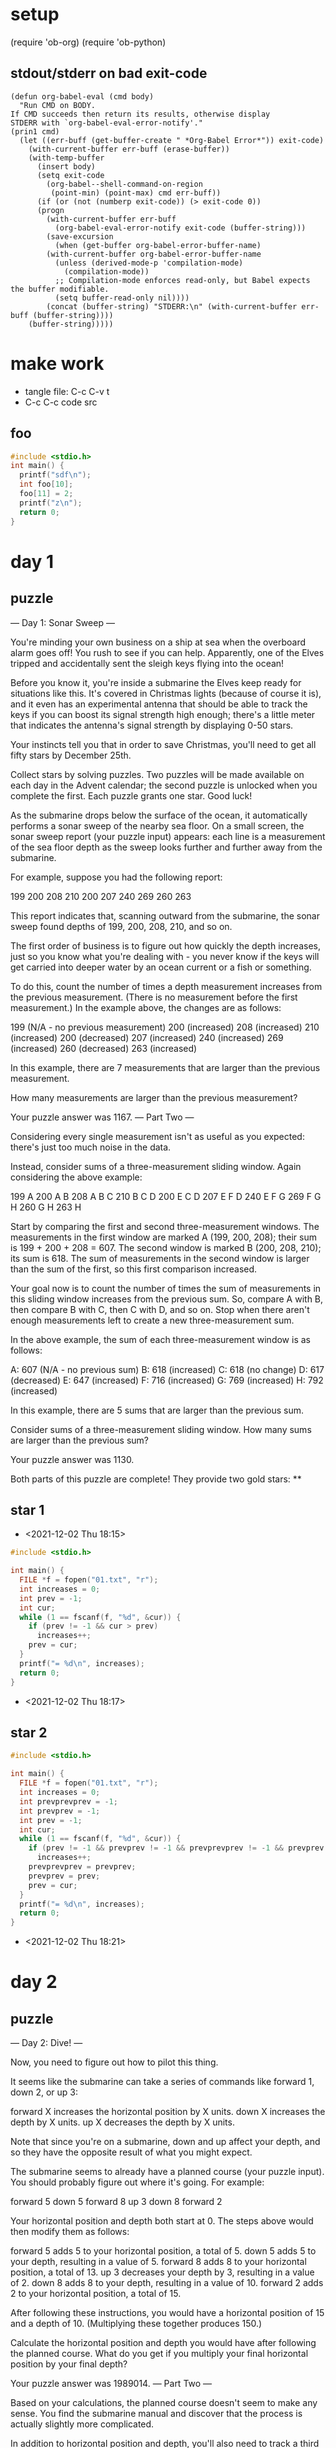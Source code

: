 * setup
(require 'ob-org)
(require 'ob-python)
** stdout/stderr on bad exit-code
#+BEGIN_SRC elisp
(defun org-babel-eval (cmd body)
  "Run CMD on BODY.
If CMD succeeds then return its results, otherwise display
STDERR with `org-babel-eval-error-notify'."
(prin1 cmd)
  (let ((err-buff (get-buffer-create " *Org-Babel Error*")) exit-code)
    (with-current-buffer err-buff (erase-buffer))
    (with-temp-buffer
      (insert body)
      (setq exit-code
	    (org-babel--shell-command-on-region
	     (point-min) (point-max) cmd err-buff))
      (if (or (not (numberp exit-code)) (> exit-code 0))
	  (progn
	    (with-current-buffer err-buff
	      (org-babel-eval-error-notify exit-code (buffer-string)))
	    (save-excursion
	      (when (get-buffer org-babel-error-buffer-name)
		(with-current-buffer org-babel-error-buffer-name
		  (unless (derived-mode-p 'compilation-mode)
		    (compilation-mode))
		  ;; Compilation-mode enforces read-only, but Babel expects the buffer modifiable.
		  (setq buffer-read-only nil))))
	    (concat (buffer-string) "STDERR:\n" (with-current-buffer err-buff (buffer-string))))
	(buffer-string)))))
#+END_SRC
* make work
 - tangle file: C-c C-v t
 - C-c C-c code src

** foo
#+BEGIN_SRC cpp :results output
#include <stdio.h>
int main() {
  printf("sdf\n");
  int foo[10];
  foo[11] = 2;
  printf("z\n");
  return 0;
}
#+END_SRC

#+RESULTS:
: STDERR:
: *** stack smashing detected ***: terminated

* day 1
** puzzle
--- Day 1: Sonar Sweep ---

You're minding your own business on a ship at sea when the overboard alarm goes off! You rush to see if you can help. Apparently, one of the Elves tripped and accidentally sent the sleigh keys flying into the ocean!

Before you know it, you're inside a submarine the Elves keep ready for situations like this. It's covered in Christmas lights (because of course it is), and it even has an experimental antenna that should be able to track the keys if you can boost its signal strength high enough; there's a little meter that indicates the antenna's signal strength by displaying 0-50 stars.

Your instincts tell you that in order to save Christmas, you'll need to get all fifty stars by December 25th.

Collect stars by solving puzzles. Two puzzles will be made available on each day in the Advent calendar; the second puzzle is unlocked when you complete the first. Each puzzle grants one star. Good luck!

As the submarine drops below the surface of the ocean, it automatically performs a sonar sweep of the nearby sea floor. On a small screen, the sonar sweep report (your puzzle input) appears: each line is a measurement of the sea floor depth as the sweep looks further and further away from the submarine.

For example, suppose you had the following report:

199
200
208
210
200
207
240
269
260
263

This report indicates that, scanning outward from the submarine, the sonar sweep found depths of 199, 200, 208, 210, and so on.

The first order of business is to figure out how quickly the depth increases, just so you know what you're dealing with - you never know if the keys will get carried into deeper water by an ocean current or a fish or something.

To do this, count the number of times a depth measurement increases from the previous measurement. (There is no measurement before the first measurement.) In the example above, the changes are as follows:

199 (N/A - no previous measurement)
200 (increased)
208 (increased)
210 (increased)
200 (decreased)
207 (increased)
240 (increased)
269 (increased)
260 (decreased)
263 (increased)

In this example, there are 7 measurements that are larger than the previous measurement.

How many measurements are larger than the previous measurement?

Your puzzle answer was 1167.
--- Part Two ---

Considering every single measurement isn't as useful as you expected: there's just too much noise in the data.

Instead, consider sums of a three-measurement sliding window. Again considering the above example:

199  A      
200  A B    
208  A B C  
210    B C D
200  E   C D
207  E F   D
240  E F G  
269    F G H
260      G H
263        H

Start by comparing the first and second three-measurement windows. The measurements in the first window are marked A (199, 200, 208); their sum is 199 + 200 + 208 = 607. The second window is marked B (200, 208, 210); its sum is 618. The sum of measurements in the second window is larger than the sum of the first, so this first comparison increased.

Your goal now is to count the number of times the sum of measurements in this sliding window increases from the previous sum. So, compare A with B, then compare B with C, then C with D, and so on. Stop when there aren't enough measurements left to create a new three-measurement sum.

In the above example, the sum of each three-measurement window is as follows:

A: 607 (N/A - no previous sum)
B: 618 (increased)
C: 618 (no change)
D: 617 (decreased)
E: 647 (increased)
F: 716 (increased)
G: 769 (increased)
H: 792 (increased)

In this example, there are 5 sums that are larger than the previous sum.

Consider sums of a three-measurement sliding window. How many sums are larger than the previous sum?

Your puzzle answer was 1130.

Both parts of this puzzle are complete! They provide two gold stars: **
** star 1
 - <2021-12-02 Thu 18:15>
#+BEGIN_SRC cpp :results output
#include <stdio.h>

int main() {
  FILE *f = fopen("01.txt", "r");
  int increases = 0;
  int prev = -1;
  int cur;
  while (1 == fscanf(f, "%d", &cur)) {
    if (prev != -1 && cur > prev)
      increases++;
    prev = cur;
  }
  printf("= %d\n", increases);
  return 0;
}
#+END_SRC

#+RESULTS:
: = 1167
 - <2021-12-02 Thu 18:17>

** star 2
#+BEGIN_SRC cpp :results output
#include <stdio.h>

int main() {
  FILE *f = fopen("01.txt", "r");
  int increases = 0;
  int prevprevprev = -1;
  int prevprev = -1;
  int prev = -1;
  int cur;
  while (1 == fscanf(f, "%d", &cur)) {
    if (prev != -1 && prevprev != -1 && prevprevprev != -1 && prevprev + prev + cur > prevprevprev + prevprev + prev)
      increases++;
    prevprevprev = prevprev;
    prevprev = prev;
    prev = cur;
  }
  printf("= %d\n", increases);
  return 0;
}
#+END_SRC

#+RESULTS:
: = 1130
 - <2021-12-02 Thu 18:21>
* day 2
** puzzle
--- Day 2: Dive! ---

Now, you need to figure out how to pilot this thing.

It seems like the submarine can take a series of commands like forward 1, down 2, or up 3:

    forward X increases the horizontal position by X units.
    down X increases the depth by X units.
    up X decreases the depth by X units.

Note that since you're on a submarine, down and up affect your depth, and so they have the opposite result of what you might expect.

The submarine seems to already have a planned course (your puzzle input). You should probably figure out where it's going. For example:

forward 5
down 5
forward 8
up 3
down 8
forward 2

Your horizontal position and depth both start at 0. The steps above would then modify them as follows:

    forward 5 adds 5 to your horizontal position, a total of 5.
    down 5 adds 5 to your depth, resulting in a value of 5.
    forward 8 adds 8 to your horizontal position, a total of 13.
    up 3 decreases your depth by 3, resulting in a value of 2.
    down 8 adds 8 to your depth, resulting in a value of 10.
    forward 2 adds 2 to your horizontal position, a total of 15.

After following these instructions, you would have a horizontal position of 15 and a depth of 10. (Multiplying these together produces 150.)

Calculate the horizontal position and depth you would have after following the planned course. What do you get if you multiply your final horizontal position by your final depth?

Your puzzle answer was 1989014.
--- Part Two ---

Based on your calculations, the planned course doesn't seem to make any sense. You find the submarine manual and discover that the process is actually slightly more complicated.

In addition to horizontal position and depth, you'll also need to track a third value, aim, which also starts at 0. The commands also mean something entirely different than you first thought:

    down X increases your aim by X units.
    up X decreases your aim by X units.
    forward X does two things:
        It increases your horizontal position by X units.
        It increases your depth by your aim multiplied by X.

Again note that since you're on a submarine, down and up do the opposite of what you might expect: "down" means aiming in the positive direction.

Now, the above example does something different:

    forward 5 adds 5 to your horizontal position, a total of 5. Because your aim is 0, your depth does not change.
    down 5 adds 5 to your aim, resulting in a value of 5.
    forward 8 adds 8 to your horizontal position, a total of 13. Because your aim is 5, your depth increases by 8*5=40.
    up 3 decreases your aim by 3, resulting in a value of 2.
    down 8 adds 8 to your aim, resulting in a value of 10.
    forward 2 adds 2 to your horizontal position, a total of 15. Because your aim is 10, your depth increases by 2*10=20 to a total of 60.

After following these new instructions, you would have a horizontal position of 15 and a depth of 60. (Multiplying these produces 900.)

Using this new interpretation of the commands, calculate the horizontal position and depth you would have after following the planned course. What do you get if you multiply your final horizontal position by your final depth?

Your puzzle answer was 2006917119.

Both parts of this puzzle are complete! They provide two gold stars: **
** star 1
  - <2021-12-02 Thu 18:23>
#+BEGIN_SRC cpp :results output
#include <stdio.h>
#include <stdlib.h>
int main() {
  FILE *f = fopen("02.txt", "r");
  int horpos = 0;
  int depth = 0;
  while (true) {
    int val;
    if (fscanf(f, "forward %d\n", &val) == 1) {
      horpos += val;
    } else if (fscanf(f, "down %d\n", &val) == 1) {
      depth += val;
    } else if (fscanf(f, "up %d\n", &val) == 1) {
      depth -= val;
    } else {
      break;
    }
  }

  printf("= %d\n", horpos * depth);
  return 0;
}
#+END_SRC

#+RESULTS:
: = 1989014
 - <2021-12-02 Thu 18:26>
** star 2
  - <2021-12-02 Thu 18:23>
#+BEGIN_SRC cpp :results output
#include <stdio.h>
#include <stdlib.h>
int main() {
  FILE *f = fopen("02.txt", "r");
  int horpos = 0;
  int depth = 0;
  int aim = 0;
  while (true) {
    int val;
    if (fscanf(f, "forward %d\n", &val) == 1) {
      horpos += val;
      depth += val * aim;
    } else if (fscanf(f, "down %d\n", &val) == 1) {
      aim += val;
    } else if (fscanf(f, "up %d\n", &val) == 1) {
      aim -= val;
    } else {
      break;
    }
  }

  printf("= %ld\n", (long)horpos * depth);
  return 0;
}
#+END_SRC

#+RESULTS:
: = 2006917119
 - <2021-12-02 Thu 18:28>

* day 3
** puzzle
--- Day 3: Binary Diagnostic ---

The submarine has been making some odd creaking noises, so you ask it to produce a diagnostic report just in case.

The diagnostic report (your puzzle input) consists of a list of binary numbers which, when decoded properly, can tell you many useful things about the conditions of the submarine. The first parameter to check is the power consumption.

You need to use the binary numbers in the diagnostic report to generate two new binary numbers (called the gamma rate and the epsilon rate). The power consumption can then be found by multiplying the gamma rate by the epsilon rate.

Each bit in the gamma rate can be determined by finding the most common bit in the corresponding position of all numbers in the diagnostic report. For example, given the following diagnostic report:

00100
11110
10110
10111
10101
01111
00111
11100
10000
11001
00010
01010

Considering only the first bit of each number, there are five 0 bits and seven 1 bits. Since the most common bit is 1, the first bit of the gamma rate is 1.

The most common second bit of the numbers in the diagnostic report is 0, so the second bit of the gamma rate is 0.

The most common value of the third, fourth, and fifth bits are 1, 1, and 0, respectively, and so the final three bits of the gamma rate are 110.

So, the gamma rate is the binary number 10110, or 22 in decimal.

The epsilon rate is calculated in a similar way; rather than use the most common bit, the least common bit from each position is used. So, the epsilon rate is 01001, or 9 in decimal. Multiplying the gamma rate (22) by the epsilon rate (9) produces the power consumption, 198.

Use the binary numbers in your diagnostic report to calculate the gamma rate and epsilon rate, then multiply them together. What is the power consumption of the submarine? (Be sure to represent your answer in decimal, not binary.)

Your puzzle answer was 3969000.
--- Part Two ---

Next, you should verify the life support rating, which can be determined by multiplying the oxygen generator rating by the CO2 scrubber rating.

Both the oxygen generator rating and the CO2 scrubber rating are values that can be found in your diagnostic report - finding them is the tricky part. Both values are located using a similar process that involves filtering out values until only one remains. Before searching for either rating value, start with the full list of binary numbers from your diagnostic report and consider just the first bit of those numbers. Then:

    Keep only numbers selected by the bit criteria for the type of rating value for which you are searching. Discard numbers which do not match the bit criteria.
    If you only have one number left, stop; this is the rating value for which you are searching.
    Otherwise, repeat the process, considering the next bit to the right.

The bit criteria depends on which type of rating value you want to find:

    To find oxygen generator rating, determine the most common value (0 or 1) in the current bit position, and keep only numbers with that bit in that position. If 0 and 1 are equally common, keep values with a 1 in the position being considered.
    To find CO2 scrubber rating, determine the least common value (0 or 1) in the current bit position, and keep only numbers with that bit in that position. If 0 and 1 are equally common, keep values with a 0 in the position being considered.

For example, to determine the oxygen generator rating value using the same example diagnostic report from above:

    Start with all 12 numbers and consider only the first bit of each number. There are more 1 bits (7) than 0 bits (5), so keep only the 7 numbers with a 1 in the first position: 11110, 10110, 10111, 10101, 11100, 10000, and 11001.
    Then, consider the second bit of the 7 remaining numbers: there are more 0 bits (4) than 1 bits (3), so keep only the 4 numbers with a 0 in the second position: 10110, 10111, 10101, and 10000.
    In the third position, three of the four numbers have a 1, so keep those three: 10110, 10111, and 10101.
    In the fourth position, two of the three numbers have a 1, so keep those two: 10110 and 10111.
    In the fifth position, there are an equal number of 0 bits and 1 bits (one each). So, to find the oxygen generator rating, keep the number with a 1 in that position: 10111.
    As there is only one number left, stop; the oxygen generator rating is 10111, or 23 in decimal.

Then, to determine the CO2 scrubber rating value from the same example above:

    Start again with all 12 numbers and consider only the first bit of each number. There are fewer 0 bits (5) than 1 bits (7), so keep only the 5 numbers with a 0 in the first position: 00100, 01111, 00111, 00010, and 01010.
    Then, consider the second bit of the 5 remaining numbers: there are fewer 1 bits (2) than 0 bits (3), so keep only the 2 numbers with a 1 in the second position: 01111 and 01010.
    In the third position, there are an equal number of 0 bits and 1 bits (one each). So, to find the CO2 scrubber rating, keep the number with a 0 in that position: 01010.
    As there is only one number left, stop; the CO2 scrubber rating is 01010, or 10 in decimal.

Finally, to find the life support rating, multiply the oxygen generator rating (23) by the CO2 scrubber rating (10) to get 230.

Use the binary numbers in your diagnostic report to calculate the oxygen generator rating and CO2 scrubber rating, then multiply them together. What is the life support rating of the submarine? (Be sure to represent your answer in decimal, not binary.)

Your puzzle answer was 4267809.

Both parts of this puzzle are complete! They provide two gold stars: **
** part 1
#+BEGIN_SRC cpp :results output
#include <stdio.h>
int main() {
  char line[256];
  long gamma = 0;
  long epsilon = 0;
  for (int i = 0; i < 12; i++) {
    gamma = gamma << 1;
    epsilon = epsilon << 1;
    FILE *f = fopen("03.txt", "r");
    int ones = 0;
    int zeros = 0;
    while (fgets(line, sizeof(line), f)) {
      if (line[i] == '1') ones++; else zeros++;
    }
    if (ones > zeros) {
      gamma += 1;
    } else {
      epsilon += 1;
    }
  }
  printf("= %ld\n", gamma * epsilon);
  return 0;
}
#+END_SRC

#+RESULTS:
: = 3969000

 - 16159416000 too high <2021-12-03 Fri 18:26>
 - 3969000 correct <2021-12-03 Fri 18:28>
** part 2
#+BEGIN_SRC cpp :results output
#include <stdio.h>
#define LEN 12
int main() {
  int numbers[1024];
  int numbersi = 0;
  char line[256];

  int oxygen = -1;

  {
  FILE *f = fopen("03.txt", "r");
  while (fgets(line, sizeof(line), f)) {
    int value = 0;
    for (int i = 0; line[i] == '0' || line[i] == '1'; i++) {
      value = value << 1;
      if (line[i] == '1') value += 1;
    }
    numbers[numbersi++] = value;
  }

  for (int i = LEN-1; i >= 0; i--) {
    int ones = 0, zeros = 0;
    for (int ni = 0; ni < numbersi; ni++) {
      if (numbers[ni] == -1) continue;
      if ((numbers[ni] & (1 << i)) >= 1) ones++; else zeros++;
      //printf("'%d' ones=%d, zeros=%d\n", numbers[ni], ones, zeros);
    }
    int found = -1;
    int founds = 0;
    for (int ni = 0; ni < numbersi; ni++) {
      if (numbers[ni] == -1) continue;
      if ((numbers[ni] & (1 << i)) >= 1 != (ones >= zeros) >= 1) numbers[ni] = -1;
      else { found = numbers[ni]; founds++; }
    }
    //printf("i=%d  ones=%d  zeros=%d  founds=%d\n", i, ones, zeros, founds);
    if (founds == 1) { oxygen = found; break; }
  }
  }
  

  int co2 = -1;
  numbersi = 0;
  {
  FILE *f = fopen("03.txt", "r");
  while (fgets(line, sizeof(line), f)) {
    int value = 0;
    for (int i = 0; line[i] == '0' || line[i] == '1'; i++) {
      value = value << 1;
      if (line[i] == '1') value += 1;
    }
    numbers[numbersi++] = value;
  }

  for (int i = LEN-1; i >= 0; i--) {
    int ones = 0, zeros = 0;
    for (int ni = 0; ni < numbersi; ni++) {
      if (numbers[ni] == -1) continue;
      if ((numbers[ni] & (1 << i)) >= 1) ones++; else zeros++;
      //printf("'%d' ones=%d, zeros=%d\n", numbers[ni], ones, zeros);
    }
    int found = -1;
    int founds = 0;
    for (int ni = 0; ni < numbersi; ni++) {
      if (numbers[ni] == -1) continue;
      if ((numbers[ni] & (1 << i)) >= 1 == (ones >= zeros) >= 1) numbers[ni] = -1;
      else { found = numbers[ni]; founds++; }
    }
    //printf("i=%d  ones=%d  zeros=%d  founds=%d\n", i, ones, zeros, founds);
    if (founds == 1) { co2 = found; break; }
  }
  }

  printf("o=%d  co2=%d\n", oxygen, co2);
  printf("= %ld\n", oxygen * co2);
  return 0;
}
#+END_SRC

#+RESULTS:
: o=2509  co2=1701
: = 4267809

 - 819540 too low <2021-12-03 Fri 18:48>
 - 4267809 correct <2021-12-03 Fri 18:58>
* day 4
** puzzle
** part 1
 - <2021-12-04 Sat 11:29>
#+BEGIN_SRC cpp :results output
#include <stdio.h>
#include <stdlib.h>
#include <string.h>
int main() {
  int draws[1024];
  int drawsi = 0;

  char line[1024];
  FILE *f = fopen("04.txt", "r");
  {
    fgets(line, sizeof(line), f);
    line[strlen(line)-1] = 0;
    char *str1, *token, *saveptr;
    str1 = line;
    while (token = strtok_r(str1, ",", &saveptr)) {
      draws[drawsi++] = atoi(token);
      str1 = NULL;
    }
  }

  int boards[100][5][5];
  int boardsi = 0;

  while (fgets(line, sizeof(line), f)) {
    for (int i = 0; i < 5; i++) {
      fgets(line, sizeof(line), f);
      for (int j = 0; j < 5; j++) {
        boards[boardsi][i][j] = atoi(line + j*3);
      }
    }
    boardsi++;
  }
if (false) {
  for (int b = 0; b < boardsi; b++) {
    for (int i = 0; i < 5; i++) {
      for (int j = 0; j < 5; j++) {
        printf("%2d ", boards[b][i][j]);
      }
      printf("\n");
    }
    printf("\n");
  }
}

  for (int d = 0; d < drawsi; d++) {
    for (int b = 0; b < boardsi; b++) {
      for (int i = 0; i < 5; i++) {
        for (int j = 0; j < 5; j++) {
          if (boards[b][i][j] == draws[d]) {
            boards[b][i][j] = -1;
          }
        }
      }
    }
if (false) {
  printf("## draw %d\n", draws[d]);
  for (int b = 0; b < boardsi; b++) {
    for (int i = 0; i < 5; i++) {
      for (int j = 0; j < 5; j++) {
        printf("%2d ", boards[b][i][j]);
      }
      printf("\n");
    }
    printf("\n");
  }
}
    
    for (int b = 0; b < boardsi; b++) {
      int bingoboard = false;
      for (int i = 0; i < 5; i++) {
        int bingo = true;
        for (int j = 0; j < 5; j++) {
          if (boards[b][i][j] != -1) bingo = false;
        }
        if (bingo) bingoboard = true;
      }
      for (int j = 0; j < 5; j++) {
        int bingo = true;
        for (int i = 0; i < 5; i++) {
          if (boards[b][i][j] != -1) bingo = false;
        }
        if (bingo) bingoboard = true;
      }
      if (bingoboard) {
        int unmarkedsum = 0;
        for (int i = 0; i < 5; i++) {
          for (int j = 0; j < 5; j++) {
            if (boards[b][i][j] != -1) unmarkedsum += boards[b][i][j];
          }
        }
        printf("= %d\n", unmarkedsum*draws[d]);
        return 0;
      }
    }
  }
  return 0;
}
#+END_SRC

#+RESULTS:
: = 16716

 - 16716 correct <2021-12-04 Sat 12:01>
** part 2
#+BEGIN_SRC cpp :results output
#include <stdio.h>
#include <stdlib.h>
#include <string.h>
int main() {
  int draws[1024];
  int drawsi = 0;

  char line[1024];
  FILE *f = fopen("04.txt", "r");
  {
    fgets(line, sizeof(line), f);
    line[strlen(line)-1] = 0;
    char *str1, *token, *saveptr;
    str1 = line;
    while (token = strtok_r(str1, ",", &saveptr)) {
      draws[drawsi++] = atoi(token);
      str1 = NULL;
    }
  }

  int boards[100][5][5];
  int boardsi = 0;

  while (fgets(line, sizeof(line), f)) {
    for (int i = 0; i < 5; i++) {
      fgets(line, sizeof(line), f);
      for (int j = 0; j < 5; j++) {
        boards[boardsi][i][j] = atoi(line + j*3);
      }
    }
    boardsi++;
  }
if (false) {
  for (int b = 0; b < boardsi; b++) {
    for (int i = 0; i < 5; i++) {
      for (int j = 0; j < 5; j++) {
        printf("%2d ", boards[b][i][j]);
      }
      printf("\n");
    }
    printf("\n");
  }
}

  int won[1024];
  for (int b = 0; b < boardsi; b++) {
    won[b] = false;
  }
  int wons = 0;

  for (int d = 0; d < drawsi; d++) {
    for (int b = 0; b < boardsi; b++) {
      for (int i = 0; i < 5; i++) {
        for (int j = 0; j < 5; j++) {
          if (boards[b][i][j] == draws[d]) {
            boards[b][i][j] = -1;
          }
        }
      }
    }
if (false) {
  printf("## draw %d\n", draws[d]);
  for (int b = 0; b < boardsi; b++) {
    for (int i = 0; i < 5; i++) {
      for (int j = 0; j < 5; j++) {
        printf("%2d ", boards[b][i][j]);
      }
      printf("\n");
    }
    printf("\n");
  }
}
    
    for (int b = 0; b < boardsi; b++) {
      if (won[b]) continue;
      int bingoboard = false;
      for (int i = 0; i < 5; i++) {
        int bingo = true;
        for (int j = 0; j < 5; j++) {
          if (boards[b][i][j] != -1) bingo = false;
        }
        if (bingo) bingoboard = true;
      }
      for (int j = 0; j < 5; j++) {
        int bingo = true;
        for (int i = 0; i < 5; i++) {
          if (boards[b][i][j] != -1) bingo = false;
        }
        if (bingo) bingoboard = true;
      }
      if (bingoboard) {
        won[b] = true;
        wons++;
        if (wons != boardsi) continue;
        int unmarkedsum = 0;
        for (int i = 0; i < 5; i++) {
          for (int j = 0; j < 5; j++) {
            if (boards[b][i][j] != -1) unmarkedsum += boards[b][i][j];
          }
        }
        printf("= %d\n", unmarkedsum*draws[d]);
        return 0;
      }
    }
  }
  return 0;
}
#+END_SRC

#+RESULTS:
: = 4880

- 4880 correct <2021-12-04 Sat 12:04>

* day 5
** puzzle
--- Day 5: Hydrothermal Venture ---

You come across a field of hydrothermal vents on the ocean floor! These vents constantly produce large, opaque clouds, so it would be best to avoid them if possible.

They tend to form in lines; the submarine helpfully produces a list of nearby lines of vents (your puzzle input) for you to review. For example:

0,9 -> 5,9
8,0 -> 0,8
9,4 -> 3,4
2,2 -> 2,1
7,0 -> 7,4
6,4 -> 2,0
0,9 -> 2,9
3,4 -> 1,4
0,0 -> 8,8
5,5 -> 8,2

Each line of vents is given as a line segment in the format x1,y1 -> x2,y2 where x1,y1 are the coordinates of one end the line segment and x2,y2 are the coordinates of the other end. These line segments include the points at both ends. In other words:

    An entry like 1,1 -> 1,3 covers points 1,1, 1,2, and 1,3.
    An entry like 9,7 -> 7,7 covers points 9,7, 8,7, and 7,7.

For now, only consider horizontal and vertical lines: lines where either x1 = x2 or y1 = y2.

So, the horizontal and vertical lines from the above list would produce the following diagram:

.......1..
..1....1..
..1....1..
.......1..
.112111211
..........
..........
..........
..........
222111....

In this diagram, the top left corner is 0,0 and the bottom right corner is 9,9. Each position is shown as the number of lines which cover that point or . if no line covers that point. The top-left pair of 1s, for example, comes from 2,2 -> 2,1; the very bottom row is formed by the overlapping lines 0,9 -> 5,9 and 0,9 -> 2,9.

To avoid the most dangerous areas, you need to determine the number of points where at least two lines overlap. In the above example, this is anywhere in the diagram with a 2 or larger - a total of 5 points.

Consider only horizontal and vertical lines. At how many points do at least two lines overlap?

Your puzzle answer was 5145.
--- Part Two ---

Unfortunately, considering only horizontal and vertical lines doesn't give you the full picture; you need to also consider diagonal lines.

Because of the limits of the hydrothermal vent mapping system, the lines in your list will only ever be horizontal, vertical, or a diagonal line at exactly 45 degrees. In other words:

    An entry like 1,1 -> 3,3 covers points 1,1, 2,2, and 3,3.
    An entry like 9,7 -> 7,9 covers points 9,7, 8,8, and 7,9.

Considering all lines from the above example would now produce the following diagram:

1.1....11.
.111...2..
..2.1.111.
...1.2.2..
.112313211
...1.2....
..1...1...
.1.....1..
1.......1.
222111....

You still need to determine the number of points where at least two lines overlap. In the above example, this is still anywhere in the diagram with a 2 or larger - now a total of 12 points.

Consider all of the lines. At how many points do at least two lines overlap?

Your puzzle answer was 16518.

Both parts of this puzzle are complete! They provide two gold stars: **
** part 1
 - <2021-12-05 Sun 07:26>
#+BEGIN_SRC cpp :results output
#include <stdio.h>
#define MAX 1000
int main() {
  int grid[MAX][MAX] = { 0 };

  FILE *f = fopen("05.txt", "r");
  int x1, y1, x2, y2;
  int tmp;
  while (fscanf(f, "%d,%d -> %d,%d\n", &x1, &y1, &x2, &y2) == 4) {
    if (x1 == x2) {
      if (y1 > y2) { tmp = y1; y1 = y2; y2 = tmp; }
      for (int y = y1; y <= y2; y++)
        grid[y][x1]++;
    }
    if (y1 == y2) {
      if (x1 > x2) { tmp = x1; x1 = x2; x2 = tmp; }
      for (int x = x1; x <= x2; x++)
        grid[y1][x]++;
    }
  }

  int overlaps = 0;
  for (int y = 0; y < MAX; y++) 
    for (int x = 0; x < MAX; x++)
      if (grid[y][x] >= 2)
        overlaps++;

  if (false)
  for (int y = 0; y < MAX; y++) {
    for (int x = 0; x < MAX; x++) {
      printf("%c", grid[y][x] == 0 ? '.' : '0'+grid[y][x]);
    }
    printf("\n");
  }


  printf("= %d\n", overlaps);
  return 0;
}
#+END_SRC 

#+RESULTS:
: = 5145

 - 10140 too high <2021-12-05 Sun 07:34>
 - 9526 too high <2021-12-05 Sun 07:37>
 - 5145 correct <2021-12-05 Sun 07:38>
** part 2
#+BEGIN_SRC cpp :results output
#include <stdio.h>
#define MAX 1000
int main() {
  int grid[MAX][MAX] = { 0 };

  FILE *f = fopen("05.txt", "r");
  int x1, y1, x2, y2;
  int tmp;
  while (fscanf(f, "%d,%d -> %d,%d\n", &x1, &y1, &x2, &y2) == 4) {
    int x = x1, y = y1;
      grid[y][x]++;
    do {
      if (x < x2) x++; else if (x > x2) x--;
      if (y < y2) y++; else if (y > y2) y--;
      grid[y][x]++;
    } while (x != x2 || y != y2);
    //printf("## %d,%d -> %d,%d\n", x1, y1, x2, y2);
  if (false)
  for (int y = 0; y < MAX; y++) {
    for (int x = 0; x < MAX; x++) {
      printf("%c", grid[y][x] == 0 ? '.' : '0'+grid[y][x]);
    }
    printf("\n");
  }
  }

  int overlaps = 0;
  for (int y = 0; y < MAX; y++) 
    for (int x = 0; x < MAX; x++)
      if (grid[y][x] >= 2)
        overlaps++;

  if (false)
  for (int y = 0; y < MAX; y++) {
    for (int x = 0; x < MAX; x++) {
      printf("%c", grid[y][x] == 0 ? '.' : '0'+grid[y][x]);
    }
    printf("\n");
  }


  printf("= %d\n", overlaps);
  return 0;
}
#+END_SRC 

#+RESULTS:
: = 16518

 - 7074 too low <2021-12-05 Sun 07:40>
 - 16518 correct <2021-12-05 Sun 07:48>
   
* day 6
** puzzle
--- Day 6: Lanternfish ---

The sea floor is getting steeper. Maybe the sleigh keys got carried this way?

A massive school of glowing lanternfish swims past. They must spawn quickly to reach such large numbers - maybe exponentially quickly? You should model their growth rate to be sure.

Although you know nothing about this specific species of lanternfish, you make some guesses about their attributes. Surely, each lanternfish creates a new lanternfish once every 7 days.

However, this process isn't necessarily synchronized between every lanternfish - one lanternfish might have 2 days left until it creates another lanternfish, while another might have 4. So, you can model each fish as a single number that represents the number of days until it creates a new lanternfish.

Furthermore, you reason, a new lanternfish would surely need slightly longer before it's capable of producing more lanternfish: two more days for its first cycle.

So, suppose you have a lanternfish with an internal timer value of 3:

    After one day, its internal timer would become 2.
    After another day, its internal timer would become 1.
    After another day, its internal timer would become 0.
    After another day, its internal timer would reset to 6, and it would create a new lanternfish with an internal timer of 8.
    After another day, the first lanternfish would have an internal timer of 5, and the second lanternfish would have an internal timer of 7.

A lanternfish that creates a new fish resets its timer to 6, not 7 (because 0 is included as a valid timer value). The new lanternfish starts with an internal timer of 8 and does not start counting down until the next day.

Realizing what you're trying to do, the submarine automatically produces a list of the ages of several hundred nearby lanternfish (your puzzle input). For example, suppose you were given the following list:

3,4,3,1,2

This list means that the first fish has an internal timer of 3, the second fish has an internal timer of 4, and so on until the fifth fish, which has an internal timer of 2. Simulating these fish over several days would proceed as follows:

Initial state: 3,4,3,1,2
After  1 day:  2,3,2,0,1
After  2 days: 1,2,1,6,0,8
After  3 days: 0,1,0,5,6,7,8
After  4 days: 6,0,6,4,5,6,7,8,8
After  5 days: 5,6,5,3,4,5,6,7,7,8
After  6 days: 4,5,4,2,3,4,5,6,6,7
After  7 days: 3,4,3,1,2,3,4,5,5,6
After  8 days: 2,3,2,0,1,2,3,4,4,5
After  9 days: 1,2,1,6,0,1,2,3,3,4,8
After 10 days: 0,1,0,5,6,0,1,2,2,3,7,8
After 11 days: 6,0,6,4,5,6,0,1,1,2,6,7,8,8,8
After 12 days: 5,6,5,3,4,5,6,0,0,1,5,6,7,7,7,8,8
After 13 days: 4,5,4,2,3,4,5,6,6,0,4,5,6,6,6,7,7,8,8
After 14 days: 3,4,3,1,2,3,4,5,5,6,3,4,5,5,5,6,6,7,7,8
After 15 days: 2,3,2,0,1,2,3,4,4,5,2,3,4,4,4,5,5,6,6,7
After 16 days: 1,2,1,6,0,1,2,3,3,4,1,2,3,3,3,4,4,5,5,6,8
After 17 days: 0,1,0,5,6,0,1,2,2,3,0,1,2,2,2,3,3,4,4,5,7,8
After 18 days: 6,0,6,4,5,6,0,1,1,2,6,0,1,1,1,2,2,3,3,4,6,7,8,8,8,8

Each day, a 0 becomes a 6 and adds a new 8 to the end of the list, while each other number decreases by 1 if it was present at the start of the day.

In this example, after 18 days, there are a total of 26 fish. After 80 days, there would be a total of 5934.

Find a way to simulate lanternfish. How many lanternfish would there be after 80 days?

Your puzzle answer was 351092.
--- Part Two ---

Suppose the lanternfish live forever and have unlimited food and space. Would they take over the entire ocean?

After 256 days in the example above, there would be a total of 26984457539 lanternfish!

How many lanternfish would there be after 256 days?

Your puzzle answer was 1595330616005.

Both parts of this puzzle are complete! They provide two gold stars: **
** part 1
 - <2021-12-06 Mon 17:07>
#+BEGIN_SRC cpp :results output
#include <stdio.h>
#include <string.h>
int main() {
  FILE *f = fopen("06.txt", "r");

  int dayToCount[9] = {0};
  char line[1024];
  fgets(line, sizeof(line), f);
  for (int i = 0; line[i]; i++) {
    if (line[i] >= '0' && line[i] <= '9')
      dayToCount[line[i]-'0']++;
  }

  for (int i = 0; i < 9; i++) {
    printf("%d=%d\n", i, dayToCount[i]);
  }
  printf("\n");

  for (int day = 0; day < 80; day++) {
    int zeros = dayToCount[0];
    for (int i = 0; i < 9; i++)
      dayToCount[i] = dayToCount[i+1];
    dayToCount[8] = zeros;
    dayToCount[6] += zeros;
  }

  int sum = 0;
  for (int i = 0; i < 9; i++) {
    printf("%d=%d\n", i, dayToCount[i]);
    sum += dayToCount[i];
  }

  printf("= %d\n", sum);
  return 0;
}
#+END_SRC

#+RESULTS:
#+begin_example
0=0
1=83
2=51
3=58
4=54
5=54
6=0
7=0
8=0

0=25532
1=42594
2=31998
3=47322
4=42341
5=47270
6=57495
7=23297
8=33243
= 351092
#+end_example

 - 595118 too high <2021-12-06 Mon 17:19>
 - 351092 correct <2021-12-06 Mon 17:22>
** part 2
#+BEGIN_SRC cpp :results output
#include <stdio.h>
#include <string.h>
int main() {
  FILE *f = fopen("06.txt", "r");

  long dayToCount[9] = {0};
  char line[1024];
  fgets(line, sizeof(line), f);
  for (int i = 0; line[i]; i++) {
    if (line[i] >= '0' && line[i] <= '9')
      dayToCount[line[i]-'0']++;
  }

  for (int i = 0; i < 9; i++) {
    printf("%d=%ld\n", i, dayToCount[i]);
  }
  printf("\n");

  for (int day = 0; day < 256; day++) {
    long zeros = dayToCount[0];
    for (int i = 0; i < 9; i++)
      dayToCount[i] = dayToCount[i+1];
    dayToCount[8] = zeros;
    dayToCount[6] += zeros;
  }

  long sum = 0;
  for (int i = 0; i < 9; i++) {
    printf("%d=%ld\n", i, dayToCount[i]);
    sum += dayToCount[i];
  }

  printf("= %ld\n", sum);
  return 0;
}
#+END_SRC

#+RESULTS:
#+begin_example
0=0
1=83
2=51
3=58
4=54
5=54
6=0
7=0
8=0

0=140304164138
1=162039539115
2=170391060831
3=188187916968
4=208218433266
5=218720012046
6=252082120574
7=117783213814
8=137604155253
= 1595330616005
#+end_example

 - 1595330616005 correct <2021-12-06 Mon 17:24>
* day 7
** puzzle
--- Day 7: The Treachery of Whales ---

A giant whale has decided your submarine is its next meal, and it's much faster than you are. There's nowhere to run!

Suddenly, a swarm of crabs (each in its own tiny submarine - it's too deep for them otherwise) zooms in to rescue you! They seem to be preparing to blast a hole in the ocean floor; sensors indicate a massive underground cave system just beyond where they're aiming!

The crab submarines all need to be aligned before they'll have enough power to blast a large enough hole for your submarine to get through. However, it doesn't look like they'll be aligned before the whale catches you! Maybe you can help?

There's one major catch - crab submarines can only move horizontally.

You quickly make a list of the horizontal position of each crab (your puzzle input). Crab submarines have limited fuel, so you need to find a way to make all of their horizontal positions match while requiring them to spend as little fuel as possible.

For example, consider the following horizontal positions:

16,1,2,0,4,2,7,1,2,14

This means there's a crab with horizontal position 16, a crab with horizontal position 1, and so on.

Each change of 1 step in horizontal position of a single crab costs 1 fuel. You could choose any horizontal position to align them all on, but the one that costs the least fuel is horizontal position 2:

    Move from 16 to 2: 14 fuel
    Move from 1 to 2: 1 fuel
    Move from 2 to 2: 0 fuel
    Move from 0 to 2: 2 fuel
    Move from 4 to 2: 2 fuel
    Move from 2 to 2: 0 fuel
    Move from 7 to 2: 5 fuel
    Move from 1 to 2: 1 fuel
    Move from 2 to 2: 0 fuel
    Move from 14 to 2: 12 fuel

This costs a total of 37 fuel. This is the cheapest possible outcome; more expensive outcomes include aligning at position 1 (41 fuel), position 3 (39 fuel), or position 10 (71 fuel).

Determine the horizontal position that the crabs can align to using the least fuel possible. How much fuel must they spend to align to that position?

Your puzzle answer was 337833.
--- Part Two ---

The crabs don't seem interested in your proposed solution. Perhaps you misunderstand crab engineering?

As it turns out, crab submarine engines don't burn fuel at a constant rate. Instead, each change of 1 step in horizontal position costs 1 more unit of fuel than the last: the first step costs 1, the second step costs 2, the third step costs 3, and so on.

As each crab moves, moving further becomes more expensive. This changes the best horizontal position to align them all on; in the example above, this becomes 5:

    Move from 16 to 5: 66 fuel
    Move from 1 to 5: 10 fuel
    Move from 2 to 5: 6 fuel
    Move from 0 to 5: 15 fuel
    Move from 4 to 5: 1 fuel
    Move from 2 to 5: 6 fuel
    Move from 7 to 5: 3 fuel
    Move from 1 to 5: 10 fuel
    Move from 2 to 5: 6 fuel
    Move from 14 to 5: 45 fuel

This costs a total of 168 fuel. This is the new cheapest possible outcome; the old alignment position (2) now costs 206 fuel instead.

Determine the horizontal position that the crabs can align to using the least fuel possible so they can make you an escape route! How much fuel must they spend to align to that position?

Your puzzle answer was 96678050.

Both parts of this puzzle are complete! They provide two gold stars: **
** part 1
 - <2021-12-07 Tue 17:31>
#+BEGIN_SRC cpp :results output
#include <stdio.h>
#include <stdlib.h>
int main() {
  int poss[1024];
  int possi = 0;
  FILE *f = fopen("07.txt", "r");
  char line[1024];
  int linei = 0, c;
  while ((c = fgetc(f)) != EOF) {
    if (c >= '0' && c <= '9') {
      line[linei++] = c;
    } else {
      if (linei >= 1) {
        line[linei] = 0;
        poss[possi++] = atoi(line);
      }
      linei = 0;
    }
  }
  int min = 99999, max = 0;
  for (int i = 0; i < possi; i++) {
    if (poss[i] < min) min = poss[i];
    if (poss[i] > max) max = poss[i];
  }
  int mincost = 9999999999;
  int mina = -1;
  for (int a = min; a <= max; a++) {
    int cost = 0;
    for (int i = 0; i < possi; i++) {
      cost += poss[i] > a ? poss[i] - a : a - poss[i];
    }
    if (cost < mincost || mina == -1) {
      mincost = cost;
      mina = a;
    }
  }

  printf("= %d\n", mincost);
  return 0;
}
#+END_SRC

#+RESULTS:
: = 337833

 - 331 too low <2021-12-07 Tue 17:44>
 - 337833 correct <2021-12-07 Tue 17:47>
** part 2
#+BEGIN_SRC cpp :results output
#include <stdio.h>
#include <stdlib.h>
int main() {
  int poss[1024];
  int possi = 0;
  FILE *f = fopen("07.txt", "r");
  char line[1024];
  int linei = 0, c;
  while ((c = fgetc(f)) != EOF) {
    if (c >= '0' && c <= '9') {
      line[linei++] = c;
    } else {
      if (linei >= 1) {
        line[linei] = 0;
        poss[possi++] = atoi(line);
      }
      linei = 0;
    }
  }
  int min = 99999, max = 0;
  for (int i = 0; i < possi; i++) {
    if (poss[i] < min) min = poss[i];
    if (poss[i] > max) max = poss[i];
  }
  int mincost = 9999999999;
  int mina = -1;
  for (int a = min; a <= max; a++) {
    int cost = 0;
    for (int i = 0; i < possi; i++) {
      for (int j = 1; j <= (poss[i] > a ? poss[i] - a : a - poss[i]); j++)
        cost += j;
      //cost += poss[i] > a ? poss[i] - a : a - poss[i];
    }
    if (cost < mincost || mina == -1) {
      mincost = cost;
      mina = a;
    }
  }

  printf("= %d\n", mincost);
  return 0;
}
#+END_SRC

#+RESULTS:
: = 96678050

 - 96678050 correct <2021-12-07 Tue 17:49>
* day 8
** puzzle
--- Day 8: Seven Segment Search ---

You barely reach the safety of the cave when the whale smashes into the cave mouth, collapsing it. Sensors indicate another exit to this cave at a much greater depth, so you have no choice but to press on.

As your submarine slowly makes its way through the cave system, you notice that the four-digit seven-segment displays in your submarine are malfunctioning; they must have been damaged during the escape. You'll be in a lot of trouble without them, so you'd better figure out what's wrong.

Each digit of a seven-segment display is rendered by turning on or off any of seven segments named a through g:

  0:      1:      2:      3:      4:
 aaaa    ....    aaaa    aaaa    ....
b    c  .    c  .    c  .    c  b    c
b    c  .    c  .    c  .    c  b    c
 ....    ....    dddd    dddd    dddd
e    f  .    f  e    .  .    f  .    f
e    f  .    f  e    .  .    f  .    f
 gggg    ....    gggg    gggg    ....

  5:      6:      7:      8:      9:
 aaaa    aaaa    aaaa    aaaa    aaaa
b    .  b    .  .    c  b    c  b    c
b    .  b    .  .    c  b    c  b    c
 dddd    dddd    ....    dddd    dddd
.    f  e    f  .    f  e    f  .    f
.    f  e    f  .    f  e    f  .    f
 gggg    gggg    ....    gggg    gggg

So, to render a 1, only segments c and f would be turned on; the rest would be off. To render a 7, only segments a, c, and f would be turned on.

The problem is that the signals which control the segments have been mixed up on each display. The submarine is still trying to display numbers by producing output on signal wires a through g, but those wires are connected to segments randomly. Worse, the wire/segment connections are mixed up separately for each four-digit display! (All of the digits within a display use the same connections, though.)

So, you might know that only signal wires b and g are turned on, but that doesn't mean segments b and g are turned on: the only digit that uses two segments is 1, so it must mean segments c and f are meant to be on. With just that information, you still can't tell which wire (b/g) goes to which segment (c/f). For that, you'll need to collect more information.

For each display, you watch the changing signals for a while, make a note of all ten unique signal patterns you see, and then write down a single four digit output value (your puzzle input). Using the signal patterns, you should be able to work out which pattern corresponds to which digit.

For example, here is what you might see in a single entry in your notes:

acedgfb cdfbe gcdfa fbcad dab cefabd cdfgeb eafb cagedb ab |
cdfeb fcadb cdfeb cdbaf

(The entry is wrapped here to two lines so it fits; in your notes, it will all be on a single line.)

Each entry consists of ten unique signal patterns, a | delimiter, and finally the four digit output value. Within an entry, the same wire/segment connections are used (but you don't know what the connections actually are). The unique signal patterns correspond to the ten different ways the submarine tries to render a digit using the current wire/segment connections. Because 7 is the only digit that uses three segments, dab in the above example means that to render a 7, signal lines d, a, and b are on. Because 4 is the only digit that uses four segments, eafb means that to render a 4, signal lines e, a, f, and b are on.

Using this information, you should be able to work out which combination of signal wires corresponds to each of the ten digits. Then, you can decode the four digit output value. Unfortunately, in the above example, all of the digits in the output value (cdfeb fcadb cdfeb cdbaf) use five segments and are more difficult to deduce.

For now, focus on the easy digits. Consider this larger example:

be cfbegad cbdgef fgaecd cgeb fdcge agebfd fecdb fabcd edb |
fdgacbe cefdb cefbgd gcbe
edbfga begcd cbg gc gcadebf fbgde acbgfd abcde gfcbed gfec |
fcgedb cgb dgebacf gc
fgaebd cg bdaec gdafb agbcfd gdcbef bgcad gfac gcb cdgabef |
cg cg fdcagb cbg
fbegcd cbd adcefb dageb afcb bc aefdc ecdab fgdeca fcdbega |
efabcd cedba gadfec cb
aecbfdg fbg gf bafeg dbefa fcge gcbea fcaegb dgceab fcbdga |
gecf egdcabf bgf bfgea
fgeab ca afcebg bdacfeg cfaedg gcfdb baec bfadeg bafgc acf |
gebdcfa ecba ca fadegcb
dbcfg fgd bdegcaf fgec aegbdf ecdfab fbedc dacgb gdcebf gf |
cefg dcbef fcge gbcadfe
bdfegc cbegaf gecbf dfcage bdacg ed bedf ced adcbefg gebcd |
ed bcgafe cdgba cbgef
egadfb cdbfeg cegd fecab cgb gbdefca cg fgcdab egfdb bfceg |
gbdfcae bgc cg cgb
gcafb gcf dcaebfg ecagb gf abcdeg gaef cafbge fdbac fegbdc |
fgae cfgab fg bagce

Because the digits 1, 4, 7, and 8 each use a unique number of segments, you should be able to tell which combinations of signals correspond to those digits. Counting only digits in the output values (the part after | on each line), in the above example, there are 26 instances of digits that use a unique number of segments (highlighted above).

In the output values, how many times do digits 1, 4, 7, or 8 appear?

Your puzzle answer was 237.
--- Part Two ---

Through a little deduction, you should now be able to determine the remaining digits. Consider again the first example above:

acedgfb cdfbe gcdfa fbcad dab cefabd cdfgeb eafb cagedb ab |
cdfeb fcadb cdfeb cdbaf

After some careful analysis, the mapping between signal wires and segments only make sense in the following configuration:

 dddd
e    a
e    a
 ffff
g    b
g    b
 cccc

So, the unique signal patterns would correspond to the following digits:

    acedgfb: 8
    cdfbe: 5
    gcdfa: 2
    fbcad: 3
    dab: 7
    cefabd: 9
    cdfgeb: 6
    eafb: 4
    cagedb: 0
    ab: 1

Then, the four digits of the output value can be decoded:

    cdfeb: 5
    fcadb: 3
    cdfeb: 5
    cdbaf: 3

Therefore, the output value for this entry is 5353.

Following this same process for each entry in the second, larger example above, the output value of each entry can be determined:

    fdgacbe cefdb cefbgd gcbe: 8394
    fcgedb cgb dgebacf gc: 9781
    cg cg fdcagb cbg: 1197
    efabcd cedba gadfec cb: 9361
    gecf egdcabf bgf bfgea: 4873
    gebdcfa ecba ca fadegcb: 8418
    cefg dcbef fcge gbcadfe: 4548
    ed bcgafe cdgba cbgef: 1625
    gbdfcae bgc cg cgb: 8717
    fgae cfgab fg bagce: 4315

Adding all of the output values in this larger example produces 61229.

For each entry, determine all of the wire/segment connections and decode the four-digit output values. What do you get if you add up all of the output values?

Your puzzle answer was 1009098.

Both parts of this puzzle are complete! They provide two gold stars: **
** part 1
 - <2021-12-08 Wed 17:04>
#+BEGIN_SRC cpp :results output
#include <stdio.h>
int main() {
  FILE *f = fopen("08.txt", "r");
  char line[1024];
  int knowns = 0;
  while (fgets(line, sizeof(line), f)) {
    int i = 0;
    while (line[i] != '|') i++;
    int len = 0;
    while (line[i] != '\n') {
      i++;
      if (line[i] >= 'a' && line[i] <= 'z') {
        len++;
      } else {
        if (len == 2 || len == 4 || len == 3 || len == 7)
          knowns++;
        len = 0;
      }
    }
  }
  printf("%d\n", knowns);
  return 0;
}
#+END_SRC

#+RESULTS:
: 237


 - 75 wrong <2021-12-08 Wed 17:13>
 - 237 correct <2021-12-08 Wed 17:15>
** part 2
#+BEGIN_SRC cpp :results output
  #include <stdio.h>
  int main() {
    FILE *f = fopen("08.txt", "r");
    char line[1024];
    int knowns = 0;
    int sum = 0;
    while (fgets(line, sizeof(line), f)) {
      // 0=6, 1=2, 2=5, 3=5, 4=4, 5=5, 6=6, 7=3, 8=7, 9=6
      // 2=1
      // 3=7
      // 4=4
      // 5=2,3,5
      // 6=0,6,9
      // 7=8
      
      // acedgfb cdfbe gcdfa fbcad dab cefabd cdfgeb eafb cagedb ab
      // ab = 1 so ab -> cf
      // dab = 7 so abd -> acf so d -> a
      // eafb = 4 so eafb -> bcdf so ef -> bd
      // acedgfb = 8 so nothing
      // look for 0 (has len=6 and cf and one of bd)
      // look for 9 (has len=6 and cf and bd)
      // look for 6 (has len=6 and one of cf and bd)
      // look for 2 (has len=5 and one of cf and one of bd)
      // look for 3 (has len=5 and cf and one of bd)
      // look for 5 (has len=5 and one of cf and bd)

  //   0:  
  //  aaaa    0000
  // b    c  1    2 
  // b    c  1    2
  //  dddd    3333
  // e    f  4    5
  // e    f  4    5
  //  gggg    6666

      char bd[7] = { false };
      char cf[7] = { false };
      char val[7] = { false };
      int vallen = 0;
      for (int state = 0; state < 2; state++) {
      for (int i = 0; line[i] != '|'; i++) {
        if (line[i] >= 'a' && line[i] <= 'z') {
          val[line[i] - 'a'] = true;
          vallen++;
        } else {
          //printf("%d%d %d%d %d%d %d%d\n", val[0], val[1], val[2], val[3], val[4], val[5], val[6], val[7]);

          if (state == 0 && vallen == 2) { // 1
            for (int j = 0; j < 7; j++)
              cf[j] = val[j];
          }
          if (state == 1 && vallen == 4) { // 4
            for (int j = 0; j < 7; j++)
              bd[j] = val[j] && !cf[j];
          }
          for (int j = 0; j < 7; j++) val[j] = false;
          vallen = 0;
        }
      }
      }

      int result = 0;
      int state = 0;
      for (int i = 0; i == 0 || line[i-1] != '\n'; i++) {
        if (state == 0) {
          if (line[i] == '|') {
            state = 1;
            i++;
          }
          continue;
        }
        if (line[i] >= 'a' && line[i] <= 'z') {
          val[line[i] - 'a'] = true;
          vallen++;
        } else {
          //printf("%d%d %d%d %d%d %d\n", val[0], val[1], val[2], val[3], val[4], val[5], val[6]);

          result *= 10;

          int has_cfs = 0;
          int has_bds = 0;
          for (int j = 0; j < 7; j++) {
            if (val[j] && bd[j]) has_bds++;
            if (val[j] && cf[j]) has_cfs++;
          }

          if (vallen == 6 && has_cfs == 2 && has_bds == 1)
            result += 0;
          else if (vallen == 2)
            result += 1;
          else if (vallen == 5 && has_cfs == 1 && has_bds == 1)
            result += 2;
          else if (vallen == 5 && has_cfs == 2 && has_bds == 1)
            result += 3;
          else if (vallen == 4)
            result += 4;
          else if (vallen == 5 && has_cfs == 1 && has_bds == 2)
            result += 5;
          else if (vallen == 6 && has_cfs == 1 && has_bds == 2)
            result += 6;
          else if (vallen == 3)
            result += 7;
          else if (vallen == 7)
            result += 8;
          else if (vallen == 6 && has_cfs == 2 && has_bds == 2)
            result += 9;
          else
            printf("## !\n");

          for (int j = 0; j < 7; j++) val[j] = false;
          vallen = 0;
        }
      }
      //printf("## %d\n", result);
      sum += result;
    }
    printf("%d\n", sum);
    return 0;
  }
#+END_SRC

#+RESULTS:
: 1009098

 - 1009098 correct <2021-12-08 Wed 18:27>
* day 9
** puzzle
** part 1
 - <2021-12-09 Thu 17:40>
#+BEGIN_SRC cpp :results output
#include <stdio.h>
#include <string.h>
int main() {
  FILE *f = fopen("09.txt", "r");
  char grid[110][110];
  int gridx = 0;
  int gridy = 0;
  char line[1024];
  while (fgets(line, sizeof(line), f)) {
    for (int i = 0; line[i] != '\n'; i++) {
      grid[gridy][i] = line[i] - '0';
      gridx = i + 1;
    }
    gridy++;
  }

  if (false) {
  printf("## %dx%d\n", gridy, gridx);
  for (int i = 0; i < gridy; i++) {
    for (int j = 0; j < gridx; j++) {
      printf("%d", grid[i][j]);
    }
    printf("\n");
  }
  }

  int sum = 0;
  for (int i = 0; i < gridy; i++) {
    for (int j = 0; j < gridx; j++) {
      int islow = true;
      if (i > 0 && grid[i-1][j] <= grid[i][j]) islow = false;
      if (i < gridy-1 && grid[i+1][j] <= grid[i][j]) islow = false;
      if (j > 0 && grid[i][j-1] <= grid[i][j]) islow = false;
      if (j < gridx-1 && grid[i][j+1] <= grid[i][j]) islow = false;
      if (islow) {
        sum += 1 + grid[i][j];
        if (false) {
        printf("## %d,%d = %d,", i, j, grid[i][j]);
        if (i > 0) printf(" 1=%d", grid[i-1][j]);
        if (i < gridy-1) printf(" 2=%d", grid[i+1][j]);
        if (j > 0) printf(" 3=%d", grid[i][j-1]);
        if (j < gridx-1) printf(" 4=%d", grid[i][j+1]);
        printf("\n");
        }
      }
    }  
  }

  printf("%d\n", sum);
  return 0;
}
#+END_SRC

#+RESULTS:
: 465

 - 1815 too high <2021-12-09 Thu 17:51>
 - 465 correct <2021-12-09 Thu 18:01>
** part 2
#+BEGIN_SRC cpp :results output
#include <stdio.h>
#include <string.h>
int main() {
  FILE *f = fopen("09.txt", "r");
  char grid[110][110];
  int gridx = 0;
  int gridy = 0;
  char line[1024];
  while (fgets(line, sizeof(line), f)) {
    for (int i = 0; line[i] != '\n'; i++) {
      grid[gridy][i] = line[i] - '0';
      gridx = i + 1;
    }
    gridy++;
  }

  if (false) {
  printf("## %dx%d\n", gridy, gridx);
  for (int i = 0; i < gridy; i++) {
    for (int j = 0; j < gridx; j++) {
      printf("%d", grid[i][j]);
    }
    printf("\n");
  }
  }

  int basin1 = 0, basin2 = 0, basin3 = 0;

  char q[10000];
  int qi = 0;
  char mark[110][110] = {false};
  for (int i = 0; i < gridy; i++) {
    for (int j = 0; j < gridx; j++) {
      if (grid[i][j] == 9) continue;
      if (mark[i][j]) continue;

      int size = 0;
      q[qi++] = i;
      q[qi++] = j;
      while (qi != 0) {
        int ci = q[qi-2];
        int cj = q[qi-1];
        qi -= 2;
        if (mark[ci][cj]) continue;
        mark[ci][cj] = true;
        if (grid[ci][cj] == 9) continue;
        size++;

        if (ci > 0 && !mark[ci-1][cj] && grid[ci-1][cj] != 9) { q[qi++] = ci-1; q[qi++] = cj; }
        if (ci < gridy-1 && !mark[ci+1][cj] && grid[ci+1][cj] != 9) { q[qi++] = ci+1; q[qi++] = cj; }
        if (cj > 0 && !mark[ci][cj-1] && grid[ci][cj-1] != 9) { q[qi++] = ci; q[qi++] = cj-1; }
        if (cj < gridx-1 && !mark[ci][cj+1] && grid[ci][cj+1] != 9) { q[qi++] = ci; q[qi++] = cj+1; }
        if (qi > sizeof(q)) { printf("qi big\n"); return 0; }
      }

      if (size > basin1) {
        basin3 = basin2;
        basin2 = basin1;
        basin1 = size;
      } else if (size > basin2) {
        basin3 = basin2;
        basin2 = size;
      } else if (size > basin3) {
        basin3 = size;
      }
    }
  }

  printf("%d\n", basin1 * basin2 * basin3);
  return 0;
}
#+END_SRC

#+RESULTS:
: 1269555

 - 1269555 correct <2021-12-09 Thu 18:41>
* day 10
** puzzle
--- Day 10: Syntax Scoring ---

You ask the submarine to determine the best route out of the deep-sea cave, but it only replies:

Syntax error in navigation subsystem on line: all of them

All of them?! The damage is worse than you thought. You bring up a copy of the navigation subsystem (your puzzle input).

The navigation subsystem syntax is made of several lines containing chunks. There are one or more chunks on each line, and chunks contain zero or more other chunks. Adjacent chunks are not separated by any delimiter; if one chunk stops, the next chunk (if any) can immediately start. Every chunk must open and close with one of four legal pairs of matching characters:

    If a chunk opens with (, it must close with ).
    If a chunk opens with [, it must close with ].
    If a chunk opens with {, it must close with }.
    If a chunk opens with <, it must close with >.

So, () is a legal chunk that contains no other chunks, as is []. More complex but valid chunks include ([]), {()()()}, <([{}])>, [<>({}){}[([])<>]], and even (((((((((()))))))))).

Some lines are incomplete, but others are corrupted. Find and discard the corrupted lines first.

A corrupted line is one where a chunk closes with the wrong character - that is, where the characters it opens and closes with do not form one of the four legal pairs listed above.

Examples of corrupted chunks include (], {()()()>, (((()))}, and <([]){()}[{}]). Such a chunk can appear anywhere within a line, and its presence causes the whole line to be considered corrupted.

For example, consider the following navigation subsystem:

[({(<(())[]>[[{[]{<()<>>
[(()[<>])]({[<{<<[]>>(
{([(<{}[<>[]}>{[]{[(<()>
(((({<>}<{<{<>}{[]{[]{}
[[<[([]))<([[{}[[()]]]
[{[{({}]{}}([{[{{{}}([]
{<[[]]>}<{[{[{[]{()[[[]
[<(<(<(<{}))><([]([]()
<{([([[(<>()){}]>(<<{{
<{([{{}}[<[[[<>{}]]]>[]]

Some of the lines aren't corrupted, just incomplete; you can ignore these lines for now. The remaining five lines are corrupted:

    {([(<{}[<>[]}>{[]{[(<()> - Expected ], but found } instead.
    [[<[([]))<([[{}[[()]]] - Expected ], but found ) instead.
    [{[{({}]{}}([{[{{{}}([] - Expected ), but found ] instead.
    [<(<(<(<{}))><([]([]() - Expected >, but found ) instead.
    <{([([[(<>()){}]>(<<{{ - Expected ], but found > instead.

Stop at the first incorrect closing character on each corrupted line.

Did you know that syntax checkers actually have contests to see who can get the high score for syntax errors in a file? It's true! To calculate the syntax error score for a line, take the first illegal character on the line and look it up in the following table:

    ): 3 points.
    ]: 57 points.
    }: 1197 points.
    >: 25137 points.

In the above example, an illegal ) was found twice (2*3 = 6 points), an illegal ] was found once (57 points), an illegal } was found once (1197 points), and an illegal > was found once (25137 points). So, the total syntax error score for this file is 6+57+1197+25137 = 26397 points!

Find the first illegal character in each corrupted line of the navigation subsystem. What is the total syntax error score for those errors?

Your puzzle answer was 367059.
--- Part Two ---

Now, discard the corrupted lines. The remaining lines are incomplete.

Incomplete lines don't have any incorrect characters - instead, they're missing some closing characters at the end of the line. To repair the navigation subsystem, you just need to figure out the sequence of closing characters that complete all open chunks in the line.

You can only use closing characters (), ], }, or >), and you must add them in the correct order so that only legal pairs are formed and all chunks end up closed.

In the example above, there are five incomplete lines:

    [({(<(())[]>[[{[]{<()<>> - Complete by adding }}]])})].
    [(()[<>])]({[<{<<[]>>( - Complete by adding )}>]}).
    (((({<>}<{<{<>}{[]{[]{} - Complete by adding }}>}>)))).
    {<[[]]>}<{[{[{[]{()[[[] - Complete by adding ]]}}]}]}>.
    <{([{{}}[<[[[<>{}]]]>[]] - Complete by adding ])}>.

Did you know that autocomplete tools also have contests? It's true! The score is determined by considering the completion string character-by-character. Start with a total score of 0. Then, for each character, multiply the total score by 5 and then increase the total score by the point value given for the character in the following table:

    ): 1 point.
    ]: 2 points.
    }: 3 points.
    >: 4 points.

So, the last completion string above - ])}> - would be scored as follows:

    Start with a total score of 0.
    Multiply the total score by 5 to get 0, then add the value of ] (2) to get a new total score of 2.
    Multiply the total score by 5 to get 10, then add the value of ) (1) to get a new total score of 11.
    Multiply the total score by 5 to get 55, then add the value of } (3) to get a new total score of 58.
    Multiply the total score by 5 to get 290, then add the value of > (4) to get a new total score of 294.

The five lines' completion strings have total scores as follows:

    }}]])})] - 288957 total points.
    )}>]}) - 5566 total points.
    }}>}>)))) - 1480781 total points.
    ]]}}]}]}> - 995444 total points.
    ])}> - 294 total points.

Autocomplete tools are an odd bunch: the winner is found by sorting all of the scores and then taking the middle score. (There will always be an odd number of scores to consider.) In this example, the middle score is 288957 because there are the same number of scores smaller and larger than it.

Find the completion string for each incomplete line, score the completion strings, and sort the scores. What is the middle score?

Your puzzle answer was 1952146692.

Both parts of this puzzle are complete! They provide two gold stars: **
** part 1
 - <2021-12-10 Fri 17:23>
#+BEGIN_SRC cpp :results output
#include <stdio.h>
int main() {
  FILE *f = fopen("10.txt", "r");
  char line[1024];

  int score = 0;
  while (fgets(line, sizeof(line), f)) {
    char s[1024];
    int si = 0;
    for (int i = 0; line[i] != '\n'; i++) {
      if (line[i] == '(' || line[i] == '[' || line[i] == '{' || line[i] == '<') {
        s[si++] = line[i];
      } else {
        if (si == 0) goto end;
        if (line[i] == ')') {
          if (s[--si] != '(') { score += 3; goto end; }
        } else if (line[i] == ']') {
          if (s[--si] != '[') { score += 57; goto end; }
        } else if (line[i] == '}') {
          if (s[--si] != '{') { score += 1197; goto end; }
        } else if (line[i] == '>') {
          if (s[--si] != '<') { score += 25137; goto end; }
        } else { printf("! %c\n", line[i]); return 0; }
      }
    }
    end:
    ;
  }
  printf("%d\n", score);
  return 0;
}
#+END_SRC

#+RESULTS:
: 806111462

 - 367059 correct <2021-12-10 Fri 17:39>
** part 2
#+BEGIN_SRC cpp :results output
#include <stdio.h>
#include <stdlib.h>

int cmpint(const void *p1, const void *p2) {
  long a = *(long*)p1;
  long b = *(long*)p2;
  return a < b ? -1 : a > b ? 1 : 0;
}

int main() {
  FILE *f = fopen("10.txt", "r");
  char line[1024];

  long scores[1024];
  int scoresi = 0;

  while (fgets(line, sizeof(line), f)) {
    char s[1024];
    int si = 0;
    int invalid = false;
    for (int i = 0; line[i] != '\n'; i++) {
      if (line[i] == '(' || line[i] == '[' || line[i] == '{' || line[i] == '<') {
        s[si++] = line[i];
      } else {
        if (si == 0) goto end;
        if (line[i] == ')') {
          if (s[--si] != '(') { invalid = true; goto end; }
        } else if (line[i] == ']') {
          if (s[--si] != '[') { invalid = true; goto end; }
        } else if (line[i] == '}') {
          if (s[--si] != '{') { invalid = true; goto end; }
        } else if (line[i] == '>') {
          if (s[--si] != '<') { invalid = true; goto end; }
        } else { printf("! %c\n", line[i]); return 0; }
      }
    }
    end:
    ;

    if (!invalid) {
      long score = 0;
      while (si > 0) {
        si--;
        score *= 5;
        if (s[si] == '(') score += 1;
        else if (s[si] == '[') score += 2;
        else if (s[si] == '{') score += 3;
        else if (s[si] == '<') score += 4;
      }
      scores[scoresi++] = score;
    }
  }

  qsort(scores, scoresi, sizeof(long), cmpint);

  printf("%ld\n", scores[scoresi/2]);
  return 0;
}
#+END_SRC

#+RESULTS:
: 1952146692

 - 598669714 too low <2021-12-10 Fri 18:05>
 - 1952146692 correct <2021-12-10 Fri 18:08>
* day 11
** puzzle
** part 1
 - <2021-12-11 Sat 15:28>
#+BEGIN_SRC cpp :results output
#include <stdio.h>
int main() {
  FILE *f = fopen("11.txt", "r");

  char grid[11][11];
  char line[1024];
  for (int i = 0; i < 10; i++) {
    fgets(line, sizeof(line), f);
    for (int j = 0; j < 10; j++) {
      grid[i][j] = line[j]-'0';
    }
  }

  if (false) {
  for (int i = 0; i < 10; i++) {
    for (int j = 0; j < 10; j++) {
      printf("%d", grid[i][j]);
    }
    printf("\n");
  }
  }

  int flashes = 0;
  for (int step = 0; step < 100; step++) {
    for (int i = 0; i < 10; i++)
      for (int j = 0; j < 10; j++)
        grid[i][j]++;

    int didflash = true;
    while (didflash) {
    didflash = false;
    for (int i = 0; i < 10; i++) {
      for (int j = 0; j < 10; j++) {
        if (grid[i][j] >= 10) {
          flashes++;
          didflash = true;
          grid[i][j] = -1000000;
        for (int di = -1; di <= 1; di++) {
          for (int dj = -1; dj <= 1; dj++) {
            if (i+di >= 0 && i+di < 10 && j+dj >= 0 && j+dj < 10) {
              grid[i+di][j+dj]++;
            }
          }
        }
        }
      }
    }
    }
       
    for (int i = 0; i < 10; i++)
      for (int j = 0; j < 10; j++)
        if (grid[i][j] < 0) grid[i][j] = 0;

  if (false) {
  printf("## after %d steps\n", step+1);
  for (int i = 0; i < 10; i++) {
    for (int j = 0; j < 10; j++) {
      printf("%d", grid[i][j]);
    }
    printf("\n");
  }
  }
  }
  

  printf("%d\n", flashes);
  return 0;
}
#+END_SRC

#+RESULTS:
: 1691

 - 1691 correct <2021-12-11 Sat 15:44>
** part 2
#+BEGIN_SRC cpp :results output
#include <stdio.h>
int main() {
  FILE *f = fopen("11.txt", "r");

  char grid[11][11];
  char line[1024];
  for (int i = 0; i < 10; i++) {
    fgets(line, sizeof(line), f);
    for (int j = 0; j < 10; j++) {
      grid[i][j] = line[j]-'0';
    }
  }

  if (false) {
  for (int i = 0; i < 10; i++) {
    for (int j = 0; j < 10; j++) {
      printf("%d", grid[i][j]);
    }
    printf("\n");
  }
  }

  for (int step = 0; step < 300; step++) {
    int flashes = 0;
    for (int i = 0; i < 10; i++)
      for (int j = 0; j < 10; j++)
        grid[i][j]++;

    int didflash = true;
    while (didflash) {
    didflash = false;
    for (int i = 0; i < 10; i++) {
      for (int j = 0; j < 10; j++) {
        if (grid[i][j] >= 10) {
          flashes++;
          didflash = true;
          grid[i][j] = -1000000;
        for (int di = -1; di <= 1; di++) {
          for (int dj = -1; dj <= 1; dj++) {
            if (i+di >= 0 && i+di < 10 && j+dj >= 0 && j+dj < 10) {
              grid[i+di][j+dj]++;
            }
          }
        }
        }
      }
    }
    }
       
    for (int i = 0; i < 10; i++)
      for (int j = 0; j < 10; j++)
        if (grid[i][j] < 0) grid[i][j] = 0;

  if (false) {
  printf("## after %d steps\n", step+1);
  for (int i = 0; i < 10; i++) {
    for (int j = 0; j < 10; j++) {
      printf("%d", grid[i][j]);
    }
    printf("\n");
  }
  }
    if (flashes == 10*10) {
      printf("%d\n", step+1);
      break;
    }
  }
  printf("?\n");
  
  return 0;
}
#+END_SRC

#+RESULTS:
: 216
: ?

 - 216 correct <2021-12-11 Sat 15:48>
* day 12
** puzzle
--- Day 12: Passage Pathing ---

With your submarine's subterranean subsystems subsisting suboptimally, the only way you're getting out of this cave anytime soon is by finding a path yourself. Not just a path - the only way to know if you've found the best path is to find all of them.

Fortunately, the sensors are still mostly working, and so you build a rough map of the remaining caves (your puzzle input). For example:

start-A
start-b
A-c
A-b
b-d
A-end
b-end

This is a list of how all of the caves are connected. You start in the cave named start, and your destination is the cave named end. An entry like b-d means that cave b is connected to cave d - that is, you can move between them.

So, the above cave system looks roughly like this:

    start
    /   \
c--A-----b--d
    \   /
     end

Your goal is to find the number of distinct paths that start at start, end at end, and don't visit small caves more than once. There are two types of caves: big caves (written in uppercase, like A) and small caves (written in lowercase, like b). It would be a waste of time to visit any small cave more than once, but big caves are large enough that it might be worth visiting them multiple times. So, all paths you find should visit small caves at most once, and can visit big caves any number of times.

Given these rules, there are 10 paths through this example cave system:

start,A,b,A,c,A,end
start,A,b,A,end
start,A,b,end
start,A,c,A,b,A,end
start,A,c,A,b,end
start,A,c,A,end
start,A,end
start,b,A,c,A,end
start,b,A,end
start,b,end

(Each line in the above list corresponds to a single path; the caves visited by that path are listed in the order they are visited and separated by commas.)

Note that in this cave system, cave d is never visited by any path: to do so, cave b would need to be visited twice (once on the way to cave d and a second time when returning from cave d), and since cave b is small, this is not allowed.

Here is a slightly larger example:

dc-end
HN-start
start-kj
dc-start
dc-HN
LN-dc
HN-end
kj-sa
kj-HN
kj-dc

The 19 paths through it are as follows:

start,HN,dc,HN,end
start,HN,dc,HN,kj,HN,end
start,HN,dc,end
start,HN,dc,kj,HN,end
start,HN,end
start,HN,kj,HN,dc,HN,end
start,HN,kj,HN,dc,end
start,HN,kj,HN,end
start,HN,kj,dc,HN,end
start,HN,kj,dc,end
start,dc,HN,end
start,dc,HN,kj,HN,end
start,dc,end
start,dc,kj,HN,end
start,kj,HN,dc,HN,end
start,kj,HN,dc,end
start,kj,HN,end
start,kj,dc,HN,end
start,kj,dc,end

Finally, this even larger example has 226 paths through it:

fs-end
he-DX
fs-he
start-DX
pj-DX
end-zg
zg-sl
zg-pj
pj-he
RW-he
fs-DX
pj-RW
zg-RW
start-pj
he-WI
zg-he
pj-fs
start-RW

How many paths through this cave system are there that visit small caves at most once?

Your puzzle answer was 4659.
--- Part Two ---

After reviewing the available paths, you realize you might have time to visit a single small cave twice. Specifically, big caves can be visited any number of times, a single small cave can be visited at most twice, and the remaining small caves can be visited at most once. However, the caves named start and end can only be visited exactly once each: once you leave the start cave, you may not return to it, and once you reach the end cave, the path must end immediately.

Now, the 36 possible paths through the first example above are:

start,A,b,A,b,A,c,A,end
start,A,b,A,b,A,end
start,A,b,A,b,end
start,A,b,A,c,A,b,A,end
start,A,b,A,c,A,b,end
start,A,b,A,c,A,c,A,end
start,A,b,A,c,A,end
start,A,b,A,end
start,A,b,d,b,A,c,A,end
start,A,b,d,b,A,end
start,A,b,d,b,end
start,A,b,end
start,A,c,A,b,A,b,A,end
start,A,c,A,b,A,b,end
start,A,c,A,b,A,c,A,end
start,A,c,A,b,A,end
start,A,c,A,b,d,b,A,end
start,A,c,A,b,d,b,end
start,A,c,A,b,end
start,A,c,A,c,A,b,A,end
start,A,c,A,c,A,b,end
start,A,c,A,c,A,end
start,A,c,A,end
start,A,end
start,b,A,b,A,c,A,end
start,b,A,b,A,end
start,b,A,b,end
start,b,A,c,A,b,A,end
start,b,A,c,A,b,end
start,b,A,c,A,c,A,end
start,b,A,c,A,end
start,b,A,end
start,b,d,b,A,c,A,end
start,b,d,b,A,end
start,b,d,b,end
start,b,end

The slightly larger example above now has 103 paths through it, and the even larger example now has 3509 paths through it.

Given these new rules, how many paths through this cave system are there?

Your puzzle answer was 148962.

Both parts of this puzzle are complete! They provide two gold stars: **
** part 1
 - <2021-12-12 Sun 09:11>
#+BEGIN_SRC cpp :results output
#include <stdio.h>
#include <string.h>
#include <stdarg.h>
#define LEN 30

char cave[LEN][LEN] = {false};
char cavenames[LEN][10];
int cavenamesi = 0;
char cavebig[LEN] = {false};
char visited[LEN] = {false};
char path[1024];
int pathi;
int indent = 0;
char bigsvisited[LEN] = {false};

  void p(const char *fmt, ...) {
  return;
    va_list ap;
    va_start(ap, fmt);
    for (int i = 0; i < indent; i++)
      printf(" ");
    vprintf(fmt, ap);
    va_end(ap);
  }


int routes(int cur) {
  indent++;
  p("> %d=%s\n", cur, cavenames[cur]);
  if (strcmp(cavenames[cur], "end") == 0) {
    for (int i = 0; i < cavenamesi; i++) 
      bigsvisited[i] = false;
    for (int i = 0; i < pathi; i++) {
      bigsvisited[path[i]] = true;
    }
    for (int i = 0; i < cavenamesi; i++) {
      //if (cavebig[i] && !bigsvisited[i]) {indent--;return 0;}
    }
    p("< found route!\n");
    if (false) {
    for (int i = 0; i < pathi; i++) printf("%d=%s,", path[i], cavenames[path[i]]);
    printf("\n");
    }

    indent--;
    return 1;
  }
  int out = 0;
  for (int i = 0; i < cavenamesi; i++) {
    //p("? -> %d=%s con=%d, big=%d, visited=%d\n", i, cavenames[i], cave[cur][i], cavebig[i], visited[i]);
    if (cave[cur][i] && (cavebig[i] || !visited[i])) {
      path[pathi++] = i;
      visited[i] = true;
      out += routes(i);
      visited[i] = false;
      pathi--;
    }
  }
  p("< %d=%s\n", cur, cavenames[cur]);
  indent--;
  return out;
}

int main() {
  FILE *f = fopen("12.txt", "r");
  char line[1024];
  while (fgets(line, sizeof(line), f)) {
    line[strlen(line)-1] = 0;
    char *from = line;
    char *to = line;
    while (to[0] != '-') to++;
    to[0] = 0;
    to++;

    int fromi = -1;
    int toi = -1;
    for (int i = 0; i < cavenamesi; i++) {
      if (strcmp(cavenames[i], from) == 0) fromi = i;
      if (strcmp(cavenames[i], to) == 0) toi = i;
    }
    if (fromi == -1) { fromi = cavenamesi; strcpy(cavenames[cavenamesi++], from); }
    if (toi == -1) { toi = cavenamesi; strcpy(cavenames[cavenamesi++], to); }
    cave[fromi][toi] = true;
    cave[toi][fromi] = true;
    cavebig[fromi] = from[0] >= 'A' && from[0] <= 'Z';
    cavebig[toi] = to[0] >= 'A' && to[0] <= 'Z';
  }

  if (false) {
  for (int i = 0; i < cavenamesi; i++) {
    printf("## %d=%s -> ", i, cavenames[i]);
    for (int j = 0; j < cavenamesi; j++) {
      if (cave[i][j]) printf("%d=%s, ", j, cavenames[j]);
    }
    printf("\n");
  }
  }

  for (int i = 0; i < cavenamesi; i++)
    if (strcmp(cavenames[i], "start") == 0) {
      visited[i] = true;
      printf("%d\n", routes(i));
      break;
    }
  return 0;
}
#+END_SRC

#+RESULTS:
: 4659

 - 4659 correct <2021-12-12 Sun 09:53>
** part 2
#+BEGIN_SRC cpp :results output
#include <stdio.h>
#include <string.h>
#include <stdarg.h>
#define LEN 30

char cave[LEN][LEN] = {false};
char cavenames[LEN][10];
int cavenamesi = 0;
char cavebig[LEN] = {false};
char visited[LEN] = {0};
char path[1024];
int pathi;
int indent = 0;
char bigsvisited[LEN] = {false};

  void p(const char *fmt, ...) {
  return;
    va_list ap;
    va_start(ap, fmt);
    for (int i = 0; i < indent; i++)
      printf(" ");
    vprintf(fmt, ap);
    va_end(ap);
  }


int routes(int cur) {
  indent++;
  p("> %d=%s\n", cur, cavenames[cur]);
  if (strcmp(cavenames[cur], "start") == 0 && visited[cur] > 1) {
    return 0;
  }
  if (strcmp(cavenames[cur], "end") == 0) {
    for (int i = 0; i < cavenamesi; i++) 
      bigsvisited[i] = false;
    for (int i = 0; i < pathi; i++) {
      bigsvisited[path[i]] = true;
    }
    int singlesmallvisitedtwice = false;
    for (int i = 0; i < cavenamesi; i++) {
      if (!cavebig[i] && visited[i] == 2) {
        if (singlesmallvisitedtwice) {indent--;return 0;}
        singlesmallvisitedtwice = true;
      }
      
      //if (cavebig[i] && !bigsvisited[i]) {indent--;return 0;}
    }
    p("< found route!\n");
    if (false) {
    for (int i = 0; i < pathi; i++) printf("%s,", cavenames[path[i]]);
    printf("\n");
    }

    indent--;
    return 1;
  }
  int out = 0;
  for (int i = 0; i < cavenamesi; i++) {
    //p("? -> %d=%s con=%d, big=%d, visited=%d\n", i, cavenames[i], cave[cur][i], cavebig[i], visited[i]);
    if (cave[cur][i] && (cavebig[i] || visited[i] < 2)) {
      path[pathi++] = i;
      visited[i]++;
      out += routes(i);
      visited[i]--;
      pathi--;
    }
  }
  p("< %d=%s\n", cur, cavenames[cur]);
  indent--;
  return out;
}

int main() {
  FILE *f = fopen("12.txt", "r");
  char line[1024];
  while (fgets(line, sizeof(line), f)) {
    line[strlen(line)-1] = 0;
    char *from = line;
    char *to = line;
    while (to[0] != '-') to++;
    to[0] = 0;
    to++;

    int fromi = -1;
    int toi = -1;
    for (int i = 0; i < cavenamesi; i++) {
      if (strcmp(cavenames[i], from) == 0) fromi = i;
      if (strcmp(cavenames[i], to) == 0) toi = i;
    }
    if (fromi == -1) { fromi = cavenamesi; strcpy(cavenames[cavenamesi++], from); }
    if (toi == -1) { toi = cavenamesi; strcpy(cavenames[cavenamesi++], to); }
    cave[fromi][toi] = true;
    cave[toi][fromi] = true;
    cavebig[fromi] = from[0] >= 'A' && from[0] <= 'Z';
    cavebig[toi] = to[0] >= 'A' && to[0] <= 'Z';
  }

  if (false) {
  for (int i = 0; i < cavenamesi; i++) {
    printf("## %d=%s -> ", i, cavenames[i]);
    for (int j = 0; j < cavenamesi; j++) {
      if (cave[i][j]) printf("%d=%s, ", j, cavenames[j]);
    }
    printf("\n");
  }
  }

  for (int i = 0; i < cavenamesi; i++)
    if (strcmp(cavenames[i], "start") == 0) {
      visited[i] = true;
      printf("%d\n", routes(i));
      break;
    }
  return 0;
}
#+END_SRC

#+RESULTS:
: 148962

 - 148962 correct <2021-12-12 Sun 10:01>
